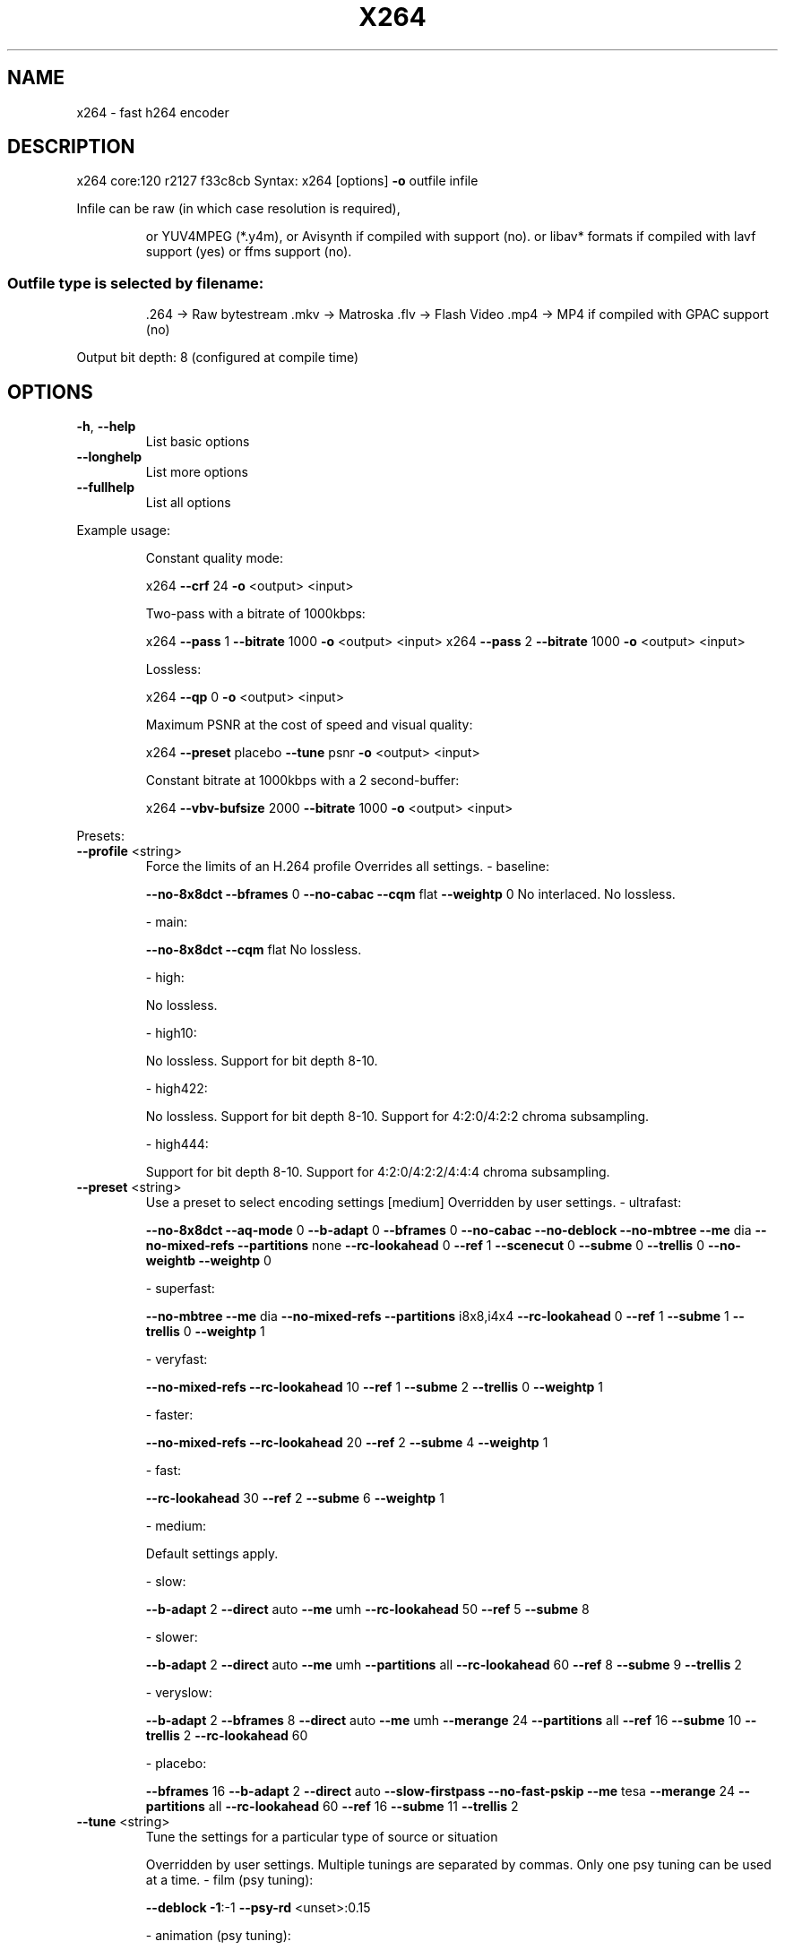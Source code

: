 .\" DO NOT MODIFY THIS FILE!  It was generated by help2man 1.40.5.
.TH X264 "1" "January 2012" "Videolan project" "User Commands"
.SH NAME
x264 \- fast h264 encoder
.SH DESCRIPTION
x264 core:120 r2127 f33c8cb
Syntax: x264 [options] \fB\-o\fR outfile infile
.PP
Infile can be raw (in which case resolution is required),
.IP
or YUV4MPEG (*.y4m),
or Avisynth if compiled with support (no).
or libav* formats if compiled with lavf support (yes) or ffms support (no).
.SS "Outfile type is selected by filename:"
.IP
\&.264 \-> Raw bytestream
\&.mkv \-> Matroska
\&.flv \-> Flash Video
\&.mp4 \-> MP4 if compiled with GPAC support (no)
.PP
Output bit depth: 8 (configured at compile time)
.SH OPTIONS

.TP
\fB\-h\fR, \fB\-\-help\fR
List basic options
.TP
\fB\-\-longhelp\fR
List more options
.TP
\fB\-\-fullhelp\fR
List all options
.PP
Example usage:
.IP
Constant quality mode:
.IP
x264 \fB\-\-crf\fR 24 \fB\-o\fR <output> <input>
.IP
Two\-pass with a bitrate of 1000kbps:
.IP
x264 \fB\-\-pass\fR 1 \fB\-\-bitrate\fR 1000 \fB\-o\fR <output> <input>
x264 \fB\-\-pass\fR 2 \fB\-\-bitrate\fR 1000 \fB\-o\fR <output> <input>
.IP
Lossless:
.IP
x264 \fB\-\-qp\fR 0 \fB\-o\fR <output> <input>
.IP
Maximum PSNR at the cost of speed and visual quality:
.IP
x264 \fB\-\-preset\fR placebo \fB\-\-tune\fR psnr \fB\-o\fR <output> <input>
.IP
Constant bitrate at 1000kbps with a 2 second\-buffer:
.IP
x264 \fB\-\-vbv\-bufsize\fR 2000 \fB\-\-bitrate\fR 1000 \fB\-o\fR <output> <input>
.PP
Presets:
.TP
\fB\-\-profile\fR <string>
Force the limits of an H.264 profile
Overrides all settings.
\- baseline:
.IP
\fB\-\-no\-8x8dct\fR \fB\-\-bframes\fR 0 \fB\-\-no\-cabac\fR
\fB\-\-cqm\fR flat \fB\-\-weightp\fR 0
No interlaced.
No lossless.
.IP
\- main:
.IP
\fB\-\-no\-8x8dct\fR \fB\-\-cqm\fR flat
No lossless.
.IP
\- high:
.IP
No lossless.
.IP
\- high10:
.IP
No lossless.
Support for bit depth 8\-10.
.IP
\- high422:
.IP
No lossless.
Support for bit depth 8\-10.
Support for 4:2:0/4:2:2 chroma subsampling.
.IP
\- high444:
.IP
Support for bit depth 8\-10.
Support for 4:2:0/4:2:2/4:4:4 chroma subsampling.
.TP
\fB\-\-preset\fR <string>
Use a preset to select encoding settings [medium]
Overridden by user settings.
\- ultrafast:
.IP
\fB\-\-no\-8x8dct\fR \fB\-\-aq\-mode\fR 0 \fB\-\-b\-adapt\fR 0
\fB\-\-bframes\fR 0 \fB\-\-no\-cabac\fR \fB\-\-no\-deblock\fR
\fB\-\-no\-mbtree\fR \fB\-\-me\fR dia \fB\-\-no\-mixed\-refs\fR
\fB\-\-partitions\fR none \fB\-\-rc\-lookahead\fR 0 \fB\-\-ref\fR 1
\fB\-\-scenecut\fR 0 \fB\-\-subme\fR 0 \fB\-\-trellis\fR 0
\fB\-\-no\-weightb\fR \fB\-\-weightp\fR 0
.IP
\- superfast:
.IP
\fB\-\-no\-mbtree\fR \fB\-\-me\fR dia \fB\-\-no\-mixed\-refs\fR
\fB\-\-partitions\fR i8x8,i4x4 \fB\-\-rc\-lookahead\fR 0
\fB\-\-ref\fR 1 \fB\-\-subme\fR 1 \fB\-\-trellis\fR 0 \fB\-\-weightp\fR 1
.IP
\- veryfast:
.IP
\fB\-\-no\-mixed\-refs\fR \fB\-\-rc\-lookahead\fR 10
\fB\-\-ref\fR 1 \fB\-\-subme\fR 2 \fB\-\-trellis\fR 0 \fB\-\-weightp\fR 1
.IP
\- faster:
.IP
\fB\-\-no\-mixed\-refs\fR \fB\-\-rc\-lookahead\fR 20
\fB\-\-ref\fR 2 \fB\-\-subme\fR 4 \fB\-\-weightp\fR 1
.IP
\- fast:
.IP
\fB\-\-rc\-lookahead\fR 30 \fB\-\-ref\fR 2 \fB\-\-subme\fR 6
\fB\-\-weightp\fR 1
.IP
\- medium:
.IP
Default settings apply.
.IP
\- slow:
.IP
\fB\-\-b\-adapt\fR 2 \fB\-\-direct\fR auto \fB\-\-me\fR umh
\fB\-\-rc\-lookahead\fR 50 \fB\-\-ref\fR 5 \fB\-\-subme\fR 8
.IP
\- slower:
.IP
\fB\-\-b\-adapt\fR 2 \fB\-\-direct\fR auto \fB\-\-me\fR umh
\fB\-\-partitions\fR all \fB\-\-rc\-lookahead\fR 60
\fB\-\-ref\fR 8 \fB\-\-subme\fR 9 \fB\-\-trellis\fR 2
.IP
\- veryslow:
.IP
\fB\-\-b\-adapt\fR 2 \fB\-\-bframes\fR 8 \fB\-\-direct\fR auto
\fB\-\-me\fR umh \fB\-\-merange\fR 24 \fB\-\-partitions\fR all
\fB\-\-ref\fR 16 \fB\-\-subme\fR 10 \fB\-\-trellis\fR 2
\fB\-\-rc\-lookahead\fR 60
.IP
\- placebo:
.IP
\fB\-\-bframes\fR 16 \fB\-\-b\-adapt\fR 2 \fB\-\-direct\fR auto
\fB\-\-slow\-firstpass\fR \fB\-\-no\-fast\-pskip\fR
\fB\-\-me\fR tesa \fB\-\-merange\fR 24 \fB\-\-partitions\fR all
\fB\-\-rc\-lookahead\fR 60 \fB\-\-ref\fR 16 \fB\-\-subme\fR 11
\fB\-\-trellis\fR 2
.TP
\fB\-\-tune\fR <string>
Tune the settings for a particular type of source
or situation
.IP
Overridden by user settings.
Multiple tunings are separated by commas.
Only one psy tuning can be used at a time.
\- film (psy tuning):
.IP
\fB\-\-deblock\fR \fB\-1\fR:\-1 \fB\-\-psy\-rd\fR <unset>:0.15
.IP
\- animation (psy tuning):
.IP
\fB\-\-bframes\fR {+2} \fB\-\-deblock\fR 1:1
\fB\-\-psy\-rd\fR 0.4:<unset> \fB\-\-aq\-strength\fR 0.6
\fB\-\-ref\fR {Double if >1 else 1}
.IP
\- grain (psy tuning):
.IP
\fB\-\-aq\-strength\fR 0.5 \fB\-\-no\-dct\-decimate\fR
\fB\-\-deadzone\-inter\fR 6 \fB\-\-deadzone\-intra\fR 6
\fB\-\-deblock\fR \fB\-2\fR:\-2 \fB\-\-ipratio\fR 1.1
\fB\-\-pbratio\fR 1.1 \fB\-\-psy\-rd\fR <unset>:0.25
\fB\-\-qcomp\fR 0.8
.IP
\- stillimage (psy tuning):
.IP
\fB\-\-aq\-strength\fR 1.2 \fB\-\-deblock\fR \fB\-3\fR:\-3
\fB\-\-psy\-rd\fR 2.0:0.7
.IP
\- psnr (psy tuning):
.IP
\fB\-\-aq\-mode\fR 0 \fB\-\-no\-psy\fR
.IP
\- ssim (psy tuning):
.IP
\fB\-\-aq\-mode\fR 2 \fB\-\-no\-psy\fR
.IP
\- fastdecode:
.IP
\fB\-\-no\-cabac\fR \fB\-\-no\-deblock\fR \fB\-\-no\-weightb\fR
\fB\-\-weightp\fR 0
.IP
\- zerolatency:
.IP
\fB\-\-bframes\fR 0 \fB\-\-force\-cfr\fR \fB\-\-no\-mbtree\fR
\fB\-\-sync\-lookahead\fR 0 \fB\-\-sliced\-threads\fR
\fB\-\-rc\-lookahead\fR 0
.TP
\fB\-\-slow\-firstpass\fR
Don't force these faster settings with \fB\-\-pass\fR 1:
\fB\-\-no\-8x8dct\fR \fB\-\-me\fR dia \fB\-\-partitions\fR none
\fB\-\-ref\fR 1 \fB\-\-subme\fR {2 if >2 else unchanged}
\fB\-\-trellis\fR 0 \fB\-\-fast\-pskip\fR
.PP
Frame\-type options:
.HP
\fB\-I\fR, \fB\-\-keyint\fR <integer or "infinite"> Maximum GOP size [250]
.TP
\fB\-i\fR, \fB\-\-min\-keyint\fR <integer>
Minimum GOP size [auto]
.TP
\fB\-\-no\-scenecut\fR
Disable adaptive I\-frame decision
.TP
\fB\-\-scenecut\fR <integer>
How aggressively to insert extra I\-frames [40]
.TP
\fB\-\-intra\-refresh\fR
Use Periodic Intra Refresh instead of IDR frames
.TP
\fB\-b\fR, \fB\-\-bframes\fR <integer>
Number of B\-frames between I and P [3]
.TP
\fB\-\-b\-adapt\fR <integer>
Adaptive B\-frame decision method [1]
Higher values may lower threading efficiency.
\- 0: Disabled
\- 1: Fast
\- 2: Optimal (slow with high \fB\-\-bframes\fR)
.TP
\fB\-\-b\-bias\fR <integer>
Influences how often B\-frames are used [0]
.TP
\fB\-\-b\-pyramid\fR <string>
Keep some B\-frames as references [normal]
\- none: Disabled
\- strict: Strictly hierarchical pyramid
\- normal: Non\-strict (not Blu\-ray compatible)
.TP
\fB\-\-open\-gop\fR
Use recovery points to close GOPs
Only available with b\-frames
.TP
\fB\-\-no\-cabac\fR
Disable CABAC
.TP
\fB\-r\fR, \fB\-\-ref\fR <integer>
Number of reference frames [3]
.TP
\fB\-\-no\-deblock\fR
Disable loop filter
.TP
\fB\-f\fR, \fB\-\-deblock\fR <alpha:beta>
Loop filter parameters [0:0]
.TP
\fB\-\-slices\fR <integer>
Number of slices per frame; forces rectangular
slices and is overridden by other slicing options
.HP
\fB\-\-slice\-max\-size\fR <integer> Limit the size of each slice in bytes
.HP
\fB\-\-slice\-max\-mbs\fR <integer> Limit the size of each slice in macroblocks
.TP
\fB\-\-tff\fR
Enable interlaced mode (top field first)
.TP
\fB\-\-bff\fR
Enable interlaced mode (bottom field first)
.TP
\fB\-\-constrained\-intra\fR
Enable constrained intra prediction.
.TP
\fB\-\-pulldown\fR <string>
Use soft pulldown to change frame rate
\- none, 22, 32, 64, double, triple, euro (requires cfr input)
.TP
\fB\-\-fake\-interlaced\fR
Flag stream as interlaced but encode progressive.
Makes it possible to encode 25p and 30p Blu\-Ray
streams. Ignored in interlaced mode.
.TP
\fB\-\-frame\-packing\fR <integer> For stereoscopic videos define frame arrangement
\- 0: checkerboard \- pixels are alternatively from L and R
\- 1: column alternation \- L and R are interlaced by column
\- 2: row alternation \- L and R are interlaced by row
\- 3: side by side \- L is on the left, R on the right
\- 4: top bottom \- L is on top, R on bottom
\- 5: frame alternation \- one view per frame
.PP
Ratecontrol:
.TP
\fB\-q\fR, \fB\-\-qp\fR <integer>
Force constant QP (0\-69, 0=lossless)
.TP
\fB\-B\fR, \fB\-\-bitrate\fR <integer>
Set bitrate (kbit/s)
.TP
\fB\-\-crf\fR <float>
Quality\-based VBR (0\-51) [23.0]
.HP
\fB\-\-rc\-lookahead\fR <integer> Number of frames for frametype lookahead [40]
.HP
\fB\-\-vbv\-maxrate\fR <integer> Max local bitrate (kbit/s) [0]
.HP
\fB\-\-vbv\-bufsize\fR <integer> Set size of the VBV buffer (kbit) [0]
.TP
\fB\-\-vbv\-init\fR <float>
Initial VBV buffer occupancy [0.9]
.TP
\fB\-\-crf\-max\fR <float>
With CRF+VBV, limit RF to this value
May cause VBV underflows!
.TP
\fB\-\-qpmin\fR <integer>
Set min QP [0]
.TP
\fB\-\-qpmax\fR <integer>
Set max QP [69]
.TP
\fB\-\-qpstep\fR <integer>
Set max QP step [4]
.TP
\fB\-\-ratetol\fR <float>
Tolerance of ABR ratecontrol and VBV [1.0]
.TP
\fB\-\-ipratio\fR <float>
QP factor between I and P [1.40]
.TP
\fB\-\-pbratio\fR <float>
QP factor between P and B [1.30]
.TP
\fB\-\-chroma\-qp\-offset\fR <integer>
QP difference between chroma and luma [0]
.TP
\fB\-\-aq\-mode\fR <integer>
AQ method [1]
\- 0: Disabled
\- 1: Variance AQ (complexity mask)
\- 2: Auto\-variance AQ (experimental)
.TP
\fB\-\-aq\-strength\fR <float>
Reduces blocking and blurring in flat and
textured areas. [1.0]
.TP
\fB\-p\fR, \fB\-\-pass\fR <integer>
Enable multipass ratecontrol
\- 1: First pass, creates stats file
\- 2: Last pass, does not overwrite stats file
\- 3: Nth pass, overwrites stats file
.TP
\fB\-\-stats\fR <string>
Filename for 2 pass stats ["x264_2pass.log"]
.TP
\fB\-\-no\-mbtree\fR
Disable mb\-tree ratecontrol.
.TP
\fB\-\-qcomp\fR <float>
QP curve compression [0.60]
.TP
\fB\-\-cplxblur\fR <float>
Reduce fluctuations in QP (before curve compression) [20.0]
.TP
\fB\-\-qblur\fR <float>
Reduce fluctuations in QP (after curve compression) [0.5]
.TP
\fB\-\-zones\fR <zone0>/<zone1>/...
Tweak the bitrate of regions of the video
Each zone is of the form
.IP
<start frame>,<end frame>,<option>
where <option> is either
.IP
q=<integer> (force QP)
.TP
or
b=<float> (bitrate multiplier)
.TP
\fB\-\-qpfile\fR <string>
Force frametypes and QPs for some or all frames
Format of each line: framenumber frametype QP
QP is optional (none lets x264 choose). Frametypes: I,i,K,P,B,b.
.IP
K=<I or i> depending on open\-gop setting
.IP
QPs are restricted by qpmin/qpmax.
.PP
Analysis:
.TP
\fB\-A\fR, \fB\-\-partitions\fR <string>
Partitions to consider ["p8x8,b8x8,i8x8,i4x4"]
\- p8x8, p4x4, b8x8, i8x8, i4x4
\- none, all
(p4x4 requires p8x8. i8x8 requires \fB\-\-8x8dct\fR.)
.TP
\fB\-\-direct\fR <string>
Direct MV prediction mode ["spatial"]
\- none, spatial, temporal, auto
.TP
\fB\-\-no\-weightb\fR
Disable weighted prediction for B\-frames
.TP
\fB\-\-weightp\fR <integer>
Weighted prediction for P\-frames [2]
\- 0: Disabled
\- 1: Weighted refs
\- 2: Weighted refs + Duplicates
.TP
\fB\-\-me\fR <string>
Integer pixel motion estimation method ["hex"]
\- dia: diamond search, radius 1 (fast)
\- hex: hexagonal search, radius 2
\- umh: uneven multi\-hexagon search
\- esa: exhaustive search
\- tesa: hadamard exhaustive search (slow)
.TP
\fB\-\-merange\fR <integer>
Maximum motion vector search range [16]
.TP
\fB\-\-mvrange\fR <integer>
Maximum motion vector length [\-1 (auto)]
.TP
\fB\-\-mvrange\-thread\fR <int>
Minimum buffer between threads [\-1 (auto)]
.TP
\fB\-m\fR, \fB\-\-subme\fR <integer>
Subpixel motion estimation and mode decision [7]
\- 0: fullpel only (not recommended)
\- 1: SAD mode decision, one qpel iteration
\- 2: SATD mode decision
\- 3\-5: Progressively more qpel
\- 6: RD mode decision for I/P\-frames
\- 7: RD mode decision for all frames
\- 8: RD refinement for I/P\-frames
\- 9: RD refinement for all frames
\- 10: QP\-RD \- requires trellis=2, aq\-mode>0
\- 11: Full RD: disable all early terminations
.TP
\fB\-\-psy\-rd\fR <float:float>
Strength of psychovisual optimization ["1.0:0.0"]
#1: RD (requires subme>=6)
#2: Trellis (requires trellis, experimental)
.TP
\fB\-\-no\-psy\fR
Disable all visual optimizations that worsen
both PSNR and SSIM.
.TP
\fB\-\-no\-mixed\-refs\fR
Don't decide references on a per partition basis
.TP
\fB\-\-no\-chroma\-me\fR
Ignore chroma in motion estimation
.TP
\fB\-\-no\-8x8dct\fR
Disable adaptive spatial transform size
.TP
\fB\-t\fR, \fB\-\-trellis\fR <integer>
Trellis RD quantization. [1]
\- 0: disabled
\- 1: enabled only on the final encode of a MB
\- 2: enabled on all mode decisions
.TP
\fB\-\-no\-fast\-pskip\fR
Disables early SKIP detection on P\-frames
.TP
\fB\-\-no\-dct\-decimate\fR
Disables coefficient thresholding on P\-frames
.TP
\fB\-\-nr\fR <integer>
Noise reduction [0]
.TP
\fB\-\-deadzone\-inter\fR <int>
Set the size of the inter luma quantization deadzone [21]
.TP
\fB\-\-deadzone\-intra\fR <int>
Set the size of the intra luma quantization deadzone [11]
Deadzones should be in the range 0 \- 32.
.TP
\fB\-\-cqm\fR <string>
Preset quant matrices ["flat"]
\- jvt, flat
.TP
\fB\-\-cqmfile\fR <string>
Read custom quant matrices from a JM\-compatible file
Overrides any other \fB\-\-cqm\fR* options.
.TP
\fB\-\-cqm4\fR <list>
Set all 4x4 quant matrices
Takes a comma\-separated list of 16 integers.
.TP
\fB\-\-cqm8\fR <list>
Set all 8x8 quant matrices
Takes a comma\-separated list of 64 integers.
.TP
\fB\-\-cqm4i\fR, \fB\-\-cqm4p\fR, \fB\-\-cqm8i\fR, \fB\-\-cqm8p\fR <list>
Set both luma and chroma quant matrices
.TP
\fB\-\-cqm4iy\fR, \fB\-\-cqm4ic\fR, \fB\-\-cqm4py\fR, \fB\-\-cqm4pc\fR <list>
Set individual quant matrices
.PP
Video Usability Info (Annex E):
The VUI settings are not used by the encoder but are merely suggestions to
the playback equipment. See doc/vui.txt for details. Use at your own risk.
.TP
\fB\-\-overscan\fR <string>
Specify crop overscan setting ["undef"]
\- undef, show, crop
.TP
\fB\-\-videoformat\fR <string>
Specify video format ["undef"]
\- component, pal, ntsc, secam, mac, undef
.TP
\fB\-\-range\fR <string>
Specify color range ["auto"]
\- auto, tv, pc
.TP
\fB\-\-colorprim\fR <string>
Specify color primaries ["undef"]
\- undef, bt709, bt470m, bt470bg
.IP
smpte170m, smpte240m, film
.TP
\fB\-\-transfer\fR <string>
Specify transfer characteristics ["undef"]
\- undef, bt709, bt470m, bt470bg, linear,
.IP
log100, log316, smpte170m, smpte240m
.TP
\fB\-\-colormatrix\fR <string>
Specify color matrix setting ["???"]
\- undef, bt709, fcc, bt470bg
.IP
smpte170m, smpte240m, GBR, YCgCo
.TP
\fB\-\-chromaloc\fR <integer>
Specify chroma sample location (0 to 5) [0]
.TP
\fB\-\-nal\-hrd\fR <string>
Signal HRD information (requires vbv\-bufsize)
\- none, vbr, cbr (cbr not allowed in .mp4)
.TP
\fB\-\-pic\-struct\fR
Force pic_struct in Picture Timing SEI
.TP
\fB\-\-crop\-rect\fR <string>
Add 'left,top,right,bottom' to the bitstream\-level
cropping rectangle
.PP
Input/Output:
.TP
\fB\-o\fR, \fB\-\-output\fR <string>
Specify output file
.TP
\fB\-\-muxer\fR <string>
Specify output container format ["auto"]
\- auto, raw, mkv, flv
.TP
\fB\-\-demuxer\fR <string>
Specify input container format ["auto"]
\- auto, raw, y4m, lavf
.TP
\fB\-\-input\-fmt\fR <string>
Specify input file format (requires lavf support)
.TP
\fB\-\-input\-csp\fR <string>
Specify input colorspace format for raw input
\- valid csps for `raw' demuxer:
.IP
i420, yv12, nv12, i422, yv16, nv16, i444, yv24, bgr, bgra, rgb
.IP
\- valid csps for `lavf' demuxer:
.IP
yuv420p, yuyv422, rgb24, bgr24, yuv422p,
yuv444p, yuv410p, yuv411p, gray, monow, monob,
pal8, yuvj420p, yuvj422p, yuvj444p, xvmcmc,
xvmcidct, uyvy422, uyyvyy411, bgr8, bgr4,
bgr4_byte, rgb8, rgb4, rgb4_byte, nv12, nv21,
argb, rgba, abgr, bgra, gray16be, gray16le,
yuv440p, yuvj440p, yuva420p, vdpau_h264,
vdpau_mpeg1, vdpau_mpeg2, vdpau_wmv3,
vdpau_vc1, rgb48be, rgb48le, rgb565be,
rgb565le, rgb555be, rgb555le, bgr565be,
bgr565le, bgr555be, bgr555le, vaapi_moco,
vaapi_idct, vaapi_vld, yuv420p16le,
yuv420p16be, yuv422p16le, yuv422p16be,
yuv444p16le, yuv444p16be, vdpau_mpeg4,
dxva2_vld, rgb444le, rgb444be, bgr444le,
bgr444be, y400a, bgr48be, bgr48le, yuv420p9be,
yuv420p9le, yuv420p10be, yuv420p10le,
yuv422p10be, yuv422p10le, yuv444p9be,
yuv444p9le, yuv444p10be, yuv444p10le,
yuv422p9be, yuv422p9le, vda_vld, gbrp, gbrp9be,
gbrp9le, gbrp10be, gbrp10le, gbrp16be,
gbrp16le
.TP
\fB\-\-output\-csp\fR <string>
Specify output colorspace ["i420"]
\- i420, i422, i444, rgb
.HP
\fB\-\-input\-depth\fR <integer> Specify input bit depth for raw input
.TP
\fB\-\-input\-range\fR <string>
Specify input color range ["auto"]
\- auto, tv, pc
.TP
\fB\-\-input\-res\fR <intxint>
Specify input resolution (width x height)
.TP
\fB\-\-index\fR <string>
Filename for input index file
.TP
\fB\-\-sar\fR width:height
Specify Sample Aspect Ratio
.TP
\fB\-\-fps\fR <float|rational>
Specify framerate
.TP
\fB\-\-seek\fR <integer>
First frame to encode
.TP
\fB\-\-frames\fR <integer>
Maximum number of frames to encode
.TP
\fB\-\-level\fR <string>
Specify level (as defined by Annex A)
.TP
\fB\-\-bluray\-compat\fR
Enable compatibility hacks for Blu\-ray support
.TP
\fB\-v\fR, \fB\-\-verbose\fR
Print stats for each frame
.TP
\fB\-\-no\-progress\fR
Don't show the progress indicator while encoding
.TP
\fB\-\-quiet\fR
Quiet Mode
.TP
\fB\-\-log\-level\fR <string>
Specify the maximum level of logging ["info"]
\- none, error, warning, info, debug
.TP
\fB\-\-psnr\fR
Enable PSNR computation
.TP
\fB\-\-ssim\fR
Enable SSIM computation
.TP
\fB\-\-threads\fR <integer>
Force a specific number of threads
.TP
\fB\-\-sliced\-threads\fR
Low\-latency but lower\-efficiency threading
.TP
\fB\-\-thread\-input\fR
Run Avisynth in its own thread
.HP
\fB\-\-sync\-lookahead\fR <integer> Number of buffer frames for threaded lookahead
.TP
\fB\-\-non\-deterministic\fR
Slightly improve quality of SMP, at the cost of repeatability
.TP
\fB\-\-cpu\-independent\fR
Ensure exact reproducibility across different cpus,
as opposed to letting them select different algorithms
.TP
\fB\-\-asm\fR <integer>
Override CPU detection
.TP
\fB\-\-no\-asm\fR
Disable all CPU optimizations
.TP
\fB\-\-visualize\fR
Show MB types overlayed on the encoded video
.TP
\fB\-\-dump\-yuv\fR <string>
Save reconstructed frames
.TP
\fB\-\-sps\-id\fR <integer>
Set SPS and PPS id numbers [0]
.TP
\fB\-\-aud\fR
Use access unit delimiters
.TP
\fB\-\-force\-cfr\fR
Force constant framerate timestamp generation
.TP
\fB\-\-tcfile\-in\fR <string>
Force timestamp generation with timecode file
.TP
\fB\-\-tcfile\-out\fR <string>
Output timecode v2 file from input timestamps
.TP
\fB\-\-timebase\fR <int/int>
Specify timebase numerator and denominator
.TP
<integer>
Specify timebase numerator for input timecode file
or specify timebase denominator for other input
.TP
\fB\-\-dts\-compress\fR
Eliminate initial delay with container DTS hack
.PP
Filtering:
.HP
\fB\-\-vf\fR, \fB\-\-video\-filter\fR <filter0>/<filter1>/... Apply video filtering to the input file
.IP
Filter options may be specified in <filter>:<option>=<value> format.
.IP
Available filters:
crop:left,top,right,bottom
.IP
removes pixels from the edges of the frame
.IP
resize:[width,height][,sar][,fittobox][,csp][,method]
.IP
resizes frames based on the given criteria:
\- resolution only: resizes and adapts sar to avoid stretching
\- sar only: sets the sar and resizes to avoid stretching
\- resolution and sar: resizes to given resolution and sets the sar
\- fittobox: resizes the video based on the desired constraints
.IP
\- width, height, both
.IP
\- fittobox and sar: same as above except with specified sar
\- csp: convert to the given csp. syntax: [name][:depth]
.IP
\- valid csp names [keep current]: i420, yv12, nv12, i422, yv16, nv16, i444, yv24, bgr, bgra, rgb
\- depth: 8 or 16 bits per pixel [keep current]
.IP
note: not all depths are supported by all csps.
\- method: use resizer method ["bicubic"]
.IP
\- fastbilinear, bilinear, bicubic, experimental, point,
\- area, bicublin, gauss, sinc, lanczos, spline
.IP
select_every:step,offset1[,...]
.IP
apply a selection pattern to input frames
step: the number of frames in the pattern
offsets: the offset into the step to select a frame
see: http://avisynth.org/mediawiki/Select#SelectEvery
.PP
(libswscale 2.1.0)
(libavformat 53.20.0)
built on Jan 23 2012, gcc: 4.6.2
configuration: \fB\-\-bit\-depth\fR=\fI8\fR \fB\-\-chroma\-format\fR=\fIall\fR
x264 license: GPL version 2 or later
libswscale/libavformat license: GPL version 2 or later

